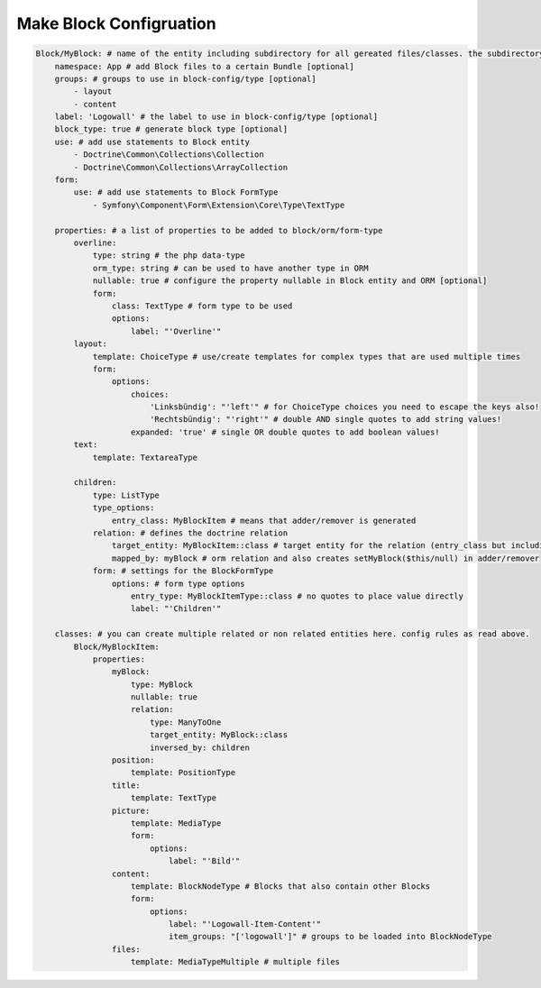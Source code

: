 Make Block Configruation
============

.. code-block:: yaml

  Block/MyBlock: # name of the entity including subdirectory for all gereated files/classes. the subdirectory is optional.
      namespace: App # add Block files to a certain Bundle [optional]
      groups: # groups to use in block-config/type [optional]
          - layout
          - content
      label: 'Logowall' # the label to use in block-config/type [optional]
      block_type: true # generate block type [optional]
      use: # add use statements to Block entity
          - Doctrine\Common\Collections\Collection
          - Doctrine\Common\Collections\ArrayCollection
      form:
          use: # add use statements to Block FormType
              - Symfony\Component\Form\Extension\Core\Type\TextType

      properties: # a list of properties to be added to block/orm/form-type
          overline:
              type: string # the php data-type
              orm_type: string # can be used to have another type in ORM
              nullable: true # configure the property nullable in Block entity and ORM [optional]
              form:
                  class: TextType # form type to be used
                  options:
                      label: "'Overline'"
          layout:
              template: ChoiceType # use/create templates for complex types that are used multiple times
              form:
                  options:
                      choices:
                          'Linksbündig': "'left'" # for ChoiceType choices you need to escape the keys also!
                          'Rechtsbündig': "'right'" # double AND single quotes to add string values!
                      expanded: 'true' # single OR double quotes to add boolean values!
          text:
              template: TextareaType

          children:
              type: ListType
              type_options:
                  entry_class: MyBlockItem # means that adder/remover is generated
              relation: # defines the doctrine relation
                  target_entity: MyBlockItem::class # target entity for the relation (entry_class but including namespace)
                  mapped_by: myBlock # orm relation and also creates setMyBlock($this/null) in adder/remover
              form: # settings for the BlockFormType
                  options: # form type options
                      entry_type: MyBlockItemType::class # no quotes to place value directly
                      label: "'Children'"

      classes: # you can create multiple related or non related entities here. config rules as read above.
          Block/MyBlockItem:
              properties:
                  myBlock:
                      type: MyBlock
                      nullable: true
                      relation:
                          type: ManyToOne
                          target_entity: MyBlock::class
                          inversed_by: children
                  position:
                      template: PositionType
                  title:
                      template: TextType
                  picture:
                      template: MediaType
                      form:
                          options:
                              label: "'Bild'"
                  content:
                      template: BlockNodeType # Blocks that also contain other Blocks
                      form:
                          options:
                              label: "'Logowall-Item-Content'"
                              item_groups: "['logowall']" # groups to be loaded into BlockNodeType
                  files:
                      template: MediaTypeMultiple # multiple files
